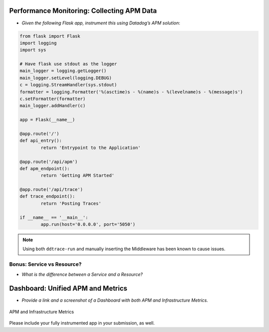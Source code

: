 
Performance Monitoring: Collecting APM Data
===========================================

* *Given the following Flask app, instrument this using Datadog’s APM solution*:

.. code-block:: python

	from flask import Flask
	import logging
	import sys

	# Have flask use stdout as the logger
	main_logger = logging.getLogger()
	main_logger.setLevel(logging.DEBUG)
	c = logging.StreamHandler(sys.stdout)
	formatter = logging.Formatter('%(asctime)s - %(name)s - %(levelname)s - %(message)s')
	c.setFormatter(formatter)
	main_logger.addHandler(c)

	app = Flask(__name__)

	@app.route('/')
	def api_entry():
		return 'Entrypoint to the Application'

	@app.route('/api/apm')
	def apm_endpoint():
		return 'Getting APM Started'

	@app.route('/api/trace')
	def trace_endpoint():
		return 'Posting Traces'

	if __name__ == '__main__':
		app.run(host='0.0.0.0', port='5050')


.. note:: Using both ``ddtrace-run`` and manually inserting the Middleware has been known to cause issues.

Bonus: Service vs Resource?
----------------------------

* *What is the difference between a Service and a Resource?*

Dashboard: Unified APM and Metrics
===================================

* *Provide a link and a screenshot of a Dashboard with both APM and Infrastructure Metrics.*

.. figure:: _images/bits.png
	:align: center
	:height: 100 px
	:width: 100 px

	APM and Infrastructure Metrics

.. in progress

Please include your fully instrumented app in your submission, as well.


